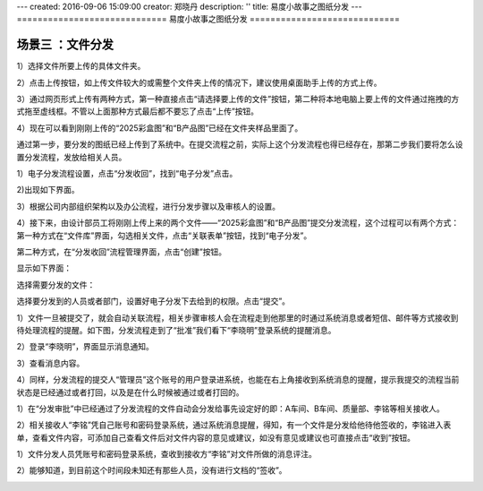 ---
created: 2016-09-06 15:09:00
creator: 郑晓丹
description: ''
title: 易度小故事之图纸分发
---
=============================
易度小故事之图纸分发
=============================


.. image:: img/A1.0.jpg
  :width: 600
.. image:: img/B1.0.jpg
  :width: 600   
.. image:: img/C1.0.jpg
  :width: 600
.. image:: img/D1.0.jpg
  :width: 600
   
场景三 ：文件分发
-------------------------------------
.. image:: img/文件上传1.jpg
  :width: 600

1）选择文件所要上传的具体文件夹。


.. image:: img/文件上传2.jpg
  :width: 600

2）点击上传按钮，如上传文件较大的或需整个文件夹上传的情况下，建议使用桌面助手上传的方式上传。


.. image:: img/文件上传3.jpg
  :width: 600

3）通过网页形式上传有两种方式，第一种直接点击“请选择要上传的文件”按钮，第二种将本地电脑上要上传的文件通过拖拽的方式拖至虚线框。不管以上面那种方式最后都不要忘了点击“上传”按钮。


.. image:: img/文件上传4.jpg
  :width: 600
  
  
.. image:: img/文件上传5.jpg
  :width: 600
  

4）现在可以看到刚刚上传的“2025彩盒图”和“B产品图”已经在文件夹样品里面了。


.. image:: img/文件上传6.jpg
  :width: 600
  

.. image:: img/提交流程1.jpg
  :width: 600

通过第一步，要分发的图纸已经上传到了系统中。在提交流程之前，实际上这个分发流程也得已经存在，那第二步我们要将怎么设置分发流程，发放给相关人员。


1）电子分发流程设置，点击“分发收回”，找到“电子分发”点击。


.. image:: img/提交流程2.jpg
  :width: 600

2)出现如下界面。

.. image:: img/提交流程3.jpg
  :width: 600


3）根据公司内部组织架构以及办公流程，进行分发步骤以及审核人的设置。


.. image:: img/提交流程4.jpg
  :width: 600


4）接下来，由设计部员工将刚刚上传上来的两个文件——“2025彩盒图”和“B产品图”提交分发流程，这个过程可以有两个方式：第一种方式在“文件库”界面，勾选相关文件，点击“关联表单”按钮，找到“电子分发”。


.. image:: img/提交流程5.jpg
  :width: 600
  
.. image:: img/提交流程6.jpg
  :width: 600  
  
  
第二种方式，在“分发收回”流程管理界面，点击“创建”按钮。

.. image:: img/提交流程7.jpg
  :width: 600  


显示如下界面：

.. image:: img/提交流程8.jpg
  :width: 600  
  
选择需要分发的文件：


.. image:: img/提交流程9.jpg
  :width: 600  

选择要分发到的人员或者部门，设置好电子分发下去给到的权限。点击“提交”。

.. image:: img/提交流程10.jpg
  :width: 600  
  
.. image:: img/分发审批1.jpg
  :width: 600    
  
  
1）文件一旦被提交了，就会自动关联流程，相关步骤审核人会在流程走到他那里的时通过系统消息或者短信、邮件等方式接收到待处理流程的提醒。如下图，分发流程走到了“批准”我们看下“李晓明”登录系统的提醒消息。
  
  
.. image:: img/分发审批2.jpg
  :width: 600 
  
  
2）登录“李晓明”，界面显示消息通知。

.. image:: img/分发审批3.jpg
  :width: 600 
  
3）查看消息内容。


.. image:: img/分发审批4.jpg
  :width: 600

  
.. image:: img/分发审批5.jpg
  :width: 600


4）同样，分发流程的提交人“管理员”这个账号的用户登录进系统，也能在右上角接收到系统消息的提醒，提示我提交的流程当前状态是已经通过或者打回，以及是在什么时候被通过或者打回的。

.. image:: img/分发审批6.jpg
  :width: 600
  

.. image:: img/分发反馈1.jpg
  :width: 600

1）在“分发审批”中已经通过了分发流程的文件自动会分发给事先设定好的即：A车间、B车间、质量部、李铭等相关接收人。  

.. image:: img/分发反馈2.jpg
  :width: 600

2）相关接收人“李铭”凭自己账号和密码登录系统，通过系统消息提醒，得知，有一个文件是分发给他待他签收的，李铭进入表单，查看文件内容，可添加自己查看文件后对文件内容的意见或建议，如没有意见或建议也可直接点击“收到”按钮。


.. image:: img/分发反馈3.jpg
  :width: 600

.. image:: img/分发反馈4.jpg
  :width: 600

.. image:: img/分发反馈5.jpg
  :width: 600
  
.. image:: img/分发记录1.jpg
  :width: 600  
  
1）文件分发人员凭账号和密码登录系统，查收到接收方“李铭”对文件所做的消息评注。  
  
.. image:: img/分发记录2.jpg
  :width: 600   
  
2）能够知道，到目前这个时间段未知还有那些人员，没有进行文档的“签收”。  
  
.. image:: img/分发记录3.jpg
  :width: 600    
  
.. image:: img/未收催办1.jpg
  :width: 600  
  
 1）对未签收人员发起催办，可以选择消息通知方式。  
  
.. image:: img/未收催办2.jpg
  :width: 600   
 
 
.. image:: img/未收催办3.jpg
  :width: 600   
  
  
  
  
